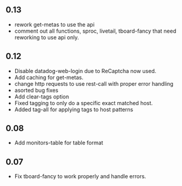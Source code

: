 ** 0.13
   - rework get-metas to use the api
   - comment out all functions, sproc, livetail, tboard-fancy that need reworking to use api only.
** 0.12
   - Disable datadog-web-login due to ReCaptcha now used.
   - Add caching for get-metas.
   - change http requests to use rest-call with proper error handling
   - asorted bug fixes
   - Add clear-tags option
   - Fixed tagging to only do a specific exact matched host.
   - Added tag-all for applying tags to host patterns

** 0.08
   - Add monitors-table for table format

** 0.07
   - Fix tboard-fancy to work properly and handle errors.
